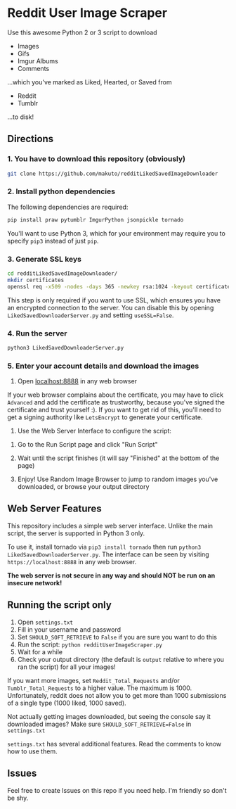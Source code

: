 * Reddit User Image Scraper

Use this awesome Python 2 or 3 script to download
- Images
- Gifs
- Imgur Albums
- Comments

...which you've marked as Liked, Hearted, or Saved from

- Reddit
- Tumblr

...to disk!

** Directions

*** 1. You have to download this repository (obviously) 

#+BEGIN_SRC sh
git clone https://github.com/makuto/redditLikedSavedImageDownloader
#+END_SRC

*** 2. Install python dependencies

The following dependencies are required:

#+BEGIN_SRC sh
pip install praw pytumblr ImgurPython jsonpickle tornado
#+END_SRC

You'll want to use Python 3, which for your environment may require you to specify ~pip3~ instead of just ~pip~.

*** 3. Generate SSL keys

#+BEGIN_SRC sh
cd redditLikedSavedImageDownloader/
mkdir certificates 
openssl req -x509 -nodes -days 365 -newkey rsa:1024 -keyout certificates/server_jupyter_based.crt.key -out certificates/server_jupyter_based.crt.pem
#+END_SRC

This step is only required if you want to use SSL, which ensures you have an encrypted connection to the server. You can disable this by opening ~LikedSavedDownloaderServer.py~ and setting ~useSSL=False~.

*** 4. Run the server

#+BEGIN_SRC sh
python3 LikedSavedDownloaderServer.py
#+END_SRC

*** 5.  Enter your account details and download the images

1. Open [[https://localhost:8888][localhost:8888]] in any web browser

If your web browser complains about the certificate, you may have to click ~Advanced~ and add the certificate as trustworthy, because you've signed the certificate and trust yourself :). If you want to get rid of this, you'll need to get a signing authority like ~LetsEncrypt~ to generate your certificate.

2. Use the Web Server Interface to configure the script:
[[file:images/LikedSavedSettings.png]]

3. Go to the Run Script page and click "Run Script"

4. Wait until the script finishes (it will say "Finished" at the bottom of the page)

5. Enjoy! Use Random Image Browser to jump to random images you've downloaded, or browse your output directory

**  Web Server Features

This repository includes a simple web server interface. Unlike the main script, the server is supported in Python 3 only.

To use it, install tornado via ~pip3 install tornado~ then run ~python3 LikedSavedDownloaderServer.py~. The interface can be seen by visiting ~https://localhost:8888~ in any web browser.

*The web server is not secure in any way and should NOT be run on an insecure network!*

[[file:images/LikedSavedBrowser.png]]

** Running the script only

1. Open ~settings.txt~
2. Fill in your username and password
3. Set ~SHOULD_SOFT_RETRIEVE~ to ~False~ if you are sure you want to do this
4. Run the script: ~python redditUserImageScraper.py~
5. Wait for a while
6. Check your output directory (the default is ~output~ relative to where you ran the script) for all your images!

If you want more images, set ~Reddit_Total_Requests~ and/or ~Tumblr_Total_Requests~ to a higher value. The maximum is 1000. Unfortunately, reddit does not allow you to get more than 1000 submissions of a single type (1000 liked, 1000 saved).

Not actually getting images downloaded, but seeing the console say it downloaded images? Make sure ~SHOULD_SOFT_RETRIEVE=False~ in ~settings.txt~

~settings.txt~ has several additional features. Read the comments to know how to use them.

** Issues

Feel free to create Issues on this repo if you need help. I'm friendly so don't be shy.
